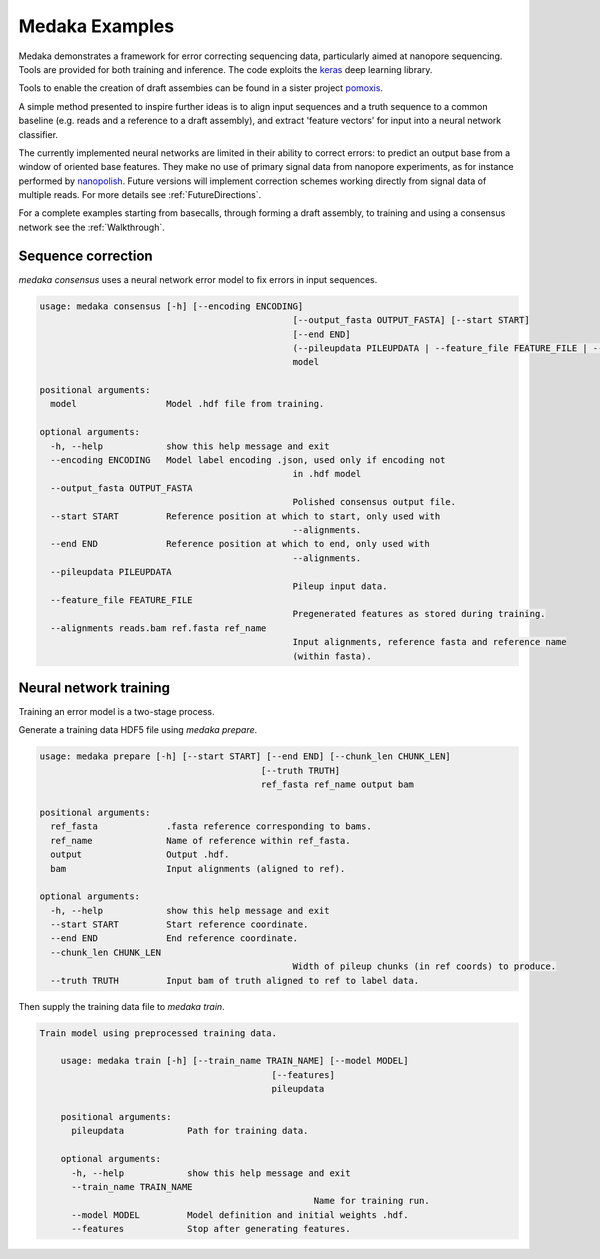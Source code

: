 Medaka Examples
===============

Medaka demonstrates a framework for error correcting sequencing data,
particularly aimed at nanopore sequencing. Tools are provided for both training
and inference. The code exploits the `keras <https://keras.io>`_ deep learning
library.

Tools to enable the creation of draft assembies can be found in a sister
project `pomoxis <https://github.com/nanoporetech/pomoxis>`_.

A simple method presented to inspire further ideas is to align input sequences
and a truth sequence to a common baseline (e.g. reads and a reference to a
draft assembly), and extract 'feature vectors' for input into a neural network
classifier.

The currently implemented neural networks are limited in their ability to
correct errors: to predict an output base from a window of oriented base
features. They make no use of primary signal data from nanopore experiments,
as for instance performed by `nanopolish <https://github.com/jts/nanopolish>`_.
Future versions will implement correction schemes working directly from signal
data of multiple reads. For more details see :ref:`FutureDirections`.

For a complete examples starting from basecalls, through forming a draft
assembly, to training and using a consensus network see the :ref:`Walkthrough`.

.. _SequenceCorrection:

Sequence correction
-------------------

`medaka consensus` uses a neural network error model to fix errors in input sequences.

.. code-block:: bash

	usage: medaka consensus [-h] [--encoding ENCODING]
							[--output_fasta OUTPUT_FASTA] [--start START]
							[--end END]
							(--pileupdata PILEUPDATA | --feature_file FEATURE_FILE | --alignments reads.bam ref.fasta ref_name)
							model

	positional arguments:
	  model                 Model .hdf file from training.

	optional arguments:
	  -h, --help            show this help message and exit
	  --encoding ENCODING   Model label encoding .json, used only if encoding not
							in .hdf model
	  --output_fasta OUTPUT_FASTA
							Polished consensus output file.
	  --start START         Reference position at which to start, only used with
							--alignments.
	  --end END             Reference position at which to end, only used with
							--alignments.
	  --pileupdata PILEUPDATA
							Pileup input data.
	  --feature_file FEATURE_FILE
							Pregenerated features as stored during training.
	  --alignments reads.bam ref.fasta ref_name
							Input alignments, reference fasta and reference name
							(within fasta).


Neural network training
-----------------------

Training an error model is a two-stage process.

Generate a training data HDF5 file using `medaka prepare`.

.. code-block:: bash

	usage: medaka prepare [-h] [--start START] [--end END] [--chunk_len CHUNK_LEN]
						  [--truth TRUTH]
						  ref_fasta ref_name output bam

	positional arguments:
	  ref_fasta             .fasta reference corresponding to bams.
	  ref_name              Name of reference within ref_fasta.
	  output                Output .hdf.
	  bam                   Input alignments (aligned to ref).

	optional arguments:
	  -h, --help            show this help message and exit
	  --start START         Start reference coordinate.
	  --end END             End reference coordinate.
	  --chunk_len CHUNK_LEN
							Width of pileup chunks (in ref coords) to produce.
	  --truth TRUTH         Input bam of truth aligned to ref to label data.

Then supply the training data file to `medaka train`.

.. code-block:: bash
    
    Train model using preprocessed training data.

	usage: medaka train [-h] [--train_name TRAIN_NAME] [--model MODEL]
						[--features]
						pileupdata

	positional arguments:
	  pileupdata            Path for training data.

	optional arguments:
	  -h, --help            show this help message and exit
	  --train_name TRAIN_NAME
							Name for training run.
	  --model MODEL         Model definition and initial weights .hdf.
	  --features            Stop after generating features.
